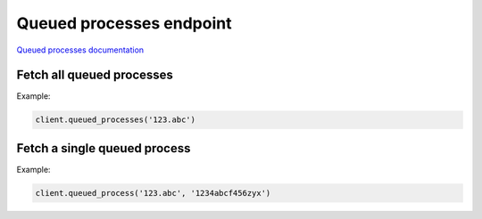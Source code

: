 Queued processes endpoint
=========================

`Queued processes documentation <https://app.lokalise.com/api2docs/curl/#resource-queued-processes>`_

Fetch all queued processes
--------------------------

.. py:function:: queued_processes(project_id)

  :param str project_id: ID of the project
  :return: Collection of queued processes

Example:

.. code-block:: python

  client.queued_processes('123.abc')

.. _queued-process:

Fetch a single queued process
-----------------------------

.. py:function:: queued_process(project_id, queued_process_id)

  :param str project_id: ID of the project
  :param queued_process_id: ID of the process to fetch
  :type queued_process_id: int or str
  :return: Queued process model

Example:

.. code-block:: python

  client.queued_process('123.abc', '1234abcf456zyx')
